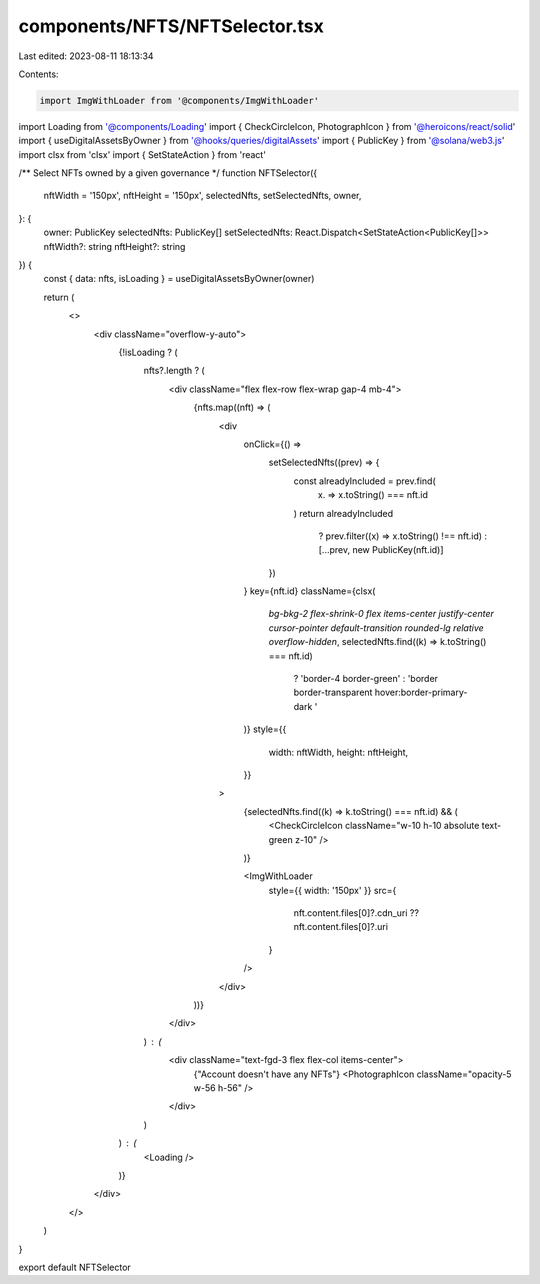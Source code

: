 components/NFTS/NFTSelector.tsx
===============================

Last edited: 2023-08-11 18:13:34

Contents:

.. code-block:: tsx

    import ImgWithLoader from '@components/ImgWithLoader'
import Loading from '@components/Loading'
import { CheckCircleIcon, PhotographIcon } from '@heroicons/react/solid'
import { useDigitalAssetsByOwner } from '@hooks/queries/digitalAssets'
import { PublicKey } from '@solana/web3.js'
import clsx from 'clsx'
import { SetStateAction } from 'react'

/** Select NFTs owned by a given governance */
function NFTSelector({
  nftWidth = '150px',
  nftHeight = '150px',
  selectedNfts,
  setSelectedNfts,
  owner,
}: {
  owner: PublicKey
  selectedNfts: PublicKey[]
  setSelectedNfts: React.Dispatch<SetStateAction<PublicKey[]>>
  nftWidth?: string
  nftHeight?: string
}) {
  const { data: nfts, isLoading } = useDigitalAssetsByOwner(owner)

  return (
    <>
      <div className="overflow-y-auto">
        {!isLoading ? (
          nfts?.length ? (
            <div className="flex flex-row flex-wrap gap-4 mb-4">
              {nfts.map((nft) => (
                <div
                  onClick={() =>
                    setSelectedNfts((prev) => {
                      const alreadyIncluded = prev.find(
                        (x) => x.toString() === nft.id
                      )
                      return alreadyIncluded
                        ? prev.filter((x) => x.toString() !== nft.id)
                        : [...prev, new PublicKey(nft.id)]
                    })
                  }
                  key={nft.id}
                  className={clsx(
                    `bg-bkg-2 flex-shrink-0 flex items-center justify-center cursor-pointer default-transition rounded-lg relative overflow-hidden`,
                    selectedNfts.find((k) => k.toString() === nft.id)
                      ? 'border-4 border-green'
                      : 'border border-transparent hover:border-primary-dark '
                  )}
                  style={{
                    width: nftWidth,
                    height: nftHeight,
                  }}
                >
                  {selectedNfts.find((k) => k.toString() === nft.id) && (
                    <CheckCircleIcon className="w-10 h-10 absolute text-green z-10" />
                  )}

                  <ImgWithLoader
                    style={{ width: '150px' }}
                    src={
                      nft.content.files[0]?.cdn_uri ?? nft.content.files[0]?.uri
                    }
                  />
                </div>
              ))}
            </div>
          ) : (
            <div className="text-fgd-3 flex flex-col items-center">
              {"Account doesn't have any NFTs"}
              <PhotographIcon className="opacity-5 w-56 h-56" />
            </div>
          )
        ) : (
          <Loading />
        )}
      </div>
    </>
  )
}

export default NFTSelector



